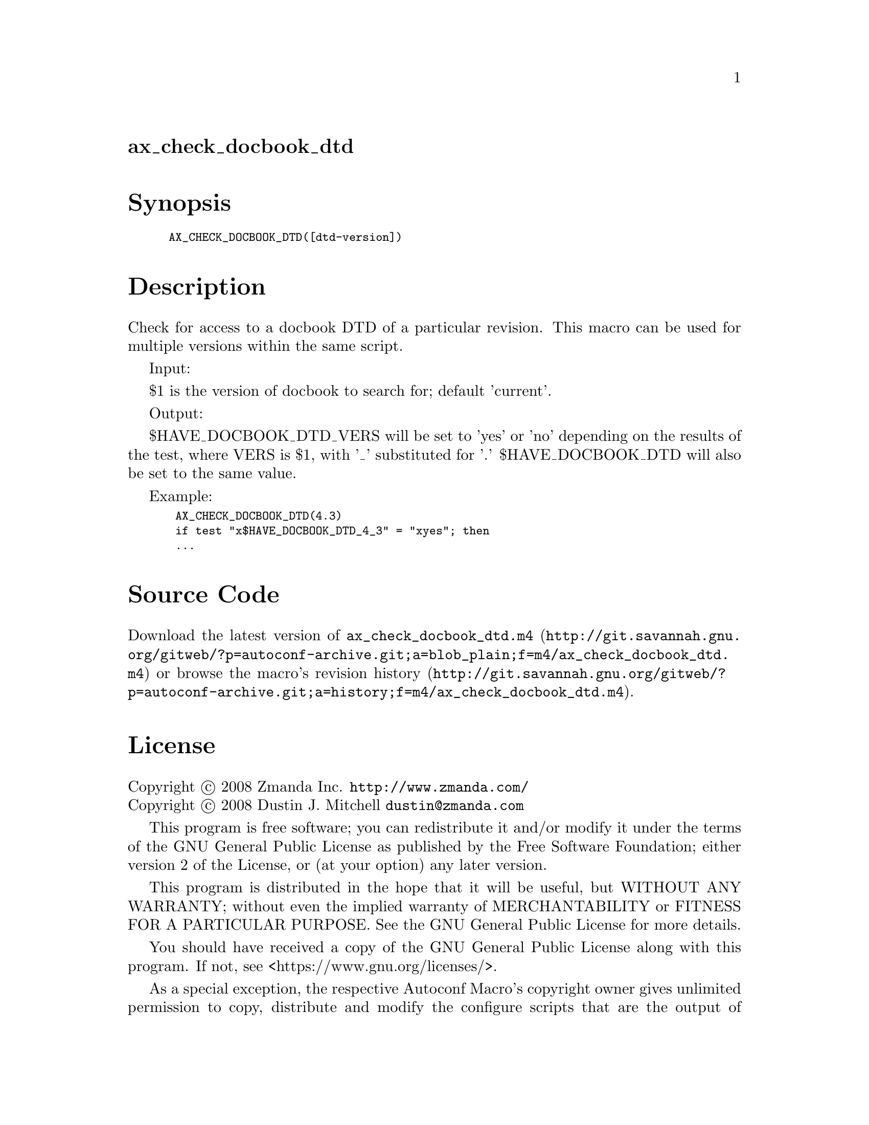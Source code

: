 @node ax_check_docbook_dtd
@unnumberedsec ax_check_docbook_dtd

@majorheading Synopsis

@smallexample
AX_CHECK_DOCBOOK_DTD([dtd-version])
@end smallexample

@majorheading Description

Check for access to a docbook DTD of a particular revision. This macro
can be used for multiple versions within the same script.

Input:

$1 is the version of docbook to search for; default 'current'.

Output:

$HAVE_DOCBOOK_DTD_VERS will be set to 'yes' or 'no' depending on the
results of the test, where VERS is $1, with '_' substituted for '.'
$HAVE_DOCBOOK_DTD will also be set to the same value.

Example:

@smallexample
 AX_CHECK_DOCBOOK_DTD(4.3)
 if test "x$HAVE_DOCBOOK_DTD_4_3" = "xyes"; then
 ...
@end smallexample

@majorheading Source Code

Download the
@uref{http://git.savannah.gnu.org/gitweb/?p=autoconf-archive.git;a=blob_plain;f=m4/ax_check_docbook_dtd.m4,latest
version of @file{ax_check_docbook_dtd.m4}} or browse
@uref{http://git.savannah.gnu.org/gitweb/?p=autoconf-archive.git;a=history;f=m4/ax_check_docbook_dtd.m4,the
macro's revision history}.

@majorheading License

@w{Copyright @copyright{} 2008 Zmanda Inc. @email{http://www.zmanda.com/}} @* @w{Copyright @copyright{} 2008 Dustin J. Mitchell @email{dustin@@zmanda.com}}

This program is free software; you can redistribute it and/or modify it
under the terms of the GNU General Public License as published by the
Free Software Foundation; either version 2 of the License, or (at your
option) any later version.

This program is distributed in the hope that it will be useful, but
WITHOUT ANY WARRANTY; without even the implied warranty of
MERCHANTABILITY or FITNESS FOR A PARTICULAR PURPOSE. See the GNU General
Public License for more details.

You should have received a copy of the GNU General Public License along
with this program. If not, see <https://www.gnu.org/licenses/>.

As a special exception, the respective Autoconf Macro's copyright owner
gives unlimited permission to copy, distribute and modify the configure
scripts that are the output of Autoconf when processing the Macro. You
need not follow the terms of the GNU General Public License when using
or distributing such scripts, even though portions of the text of the
Macro appear in them. The GNU General Public License (GPL) does govern
all other use of the material that constitutes the Autoconf Macro.

This special exception to the GPL applies to versions of the Autoconf
Macro released by the Autoconf Archive. When you make and distribute a
modified version of the Autoconf Macro, you may extend this special
exception to the GPL to apply to your modified version as well.

